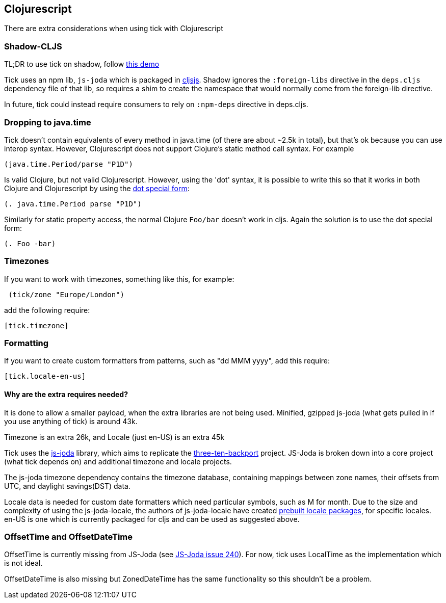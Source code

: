 == Clojurescript

There are extra considerations when using tick with Clojurescript

=== Shadow-CLJS

TL;DR to use tick on shadow, follow https://github.com/henryw374/tick-on-shadow-cljs-demo[this demo]

Tick uses an npm lib, `js-joda` which is packaged in http://cljsjs.github.io/[cljsjs]. Shadow ignores the 
`:foreign-libs` directive in the `deps.cljs` dependency file of that lib, so requires a shim to create
the namespace that would normally come from the foreign-lib directive.

In future, tick could instead require consumers to rely on `:npm-deps` directive in deps.cljs.

=== Dropping to java.time

Tick doesn't contain equivalents of every method in java.time (of there are about ~2.5k in total), but that's ok because you
can use interop syntax. However, Clojurescript does not support Clojure's static method
call syntax. For example

----
(java.time.Period/parse "P1D")
----

Is valid Clojure, but not valid Clojurescript. However, using the 'dot' syntax, 
it is possible to write this so that it works in both Clojure and Clojurescript by using the 
https://clojure.org/reference/java_interop#_the_dot_special_form[dot special form]:

----
(. java.time.Period parse "P1D")
----

Similarly for static property access, the normal Clojure `Foo/bar` doesn't work in cljs. Again the solution
is to use the dot special form:

----
(. Foo -bar)
----


=== Timezones 

If you want to work with timezones, something like this, for example:
                     
----
 (tick/zone "Europe/London") 
----

add the following require:

----
[tick.timezone]
----

=== Formatting

If you want to create custom formatters from patterns, such as "dd MMM yyyy", add this require:

----
[tick.locale-en-us]
----

==== Why are the extra requires needed?

It is done to allow a smaller payload, when the extra libraries are not being used. Minified, gzipped js-joda (what gets pulled in if you use anything of tick) is around 43k.
  
Timezone is an extra 26k, and Locale (just en-US) is an extra 45k

Tick uses the https://js-joda.github.io/js-joda/[js-joda] library, which aims to replicate the http://www.threeten.org/threetenbp/[three-ten-backport]
project. JS-Joda is broken down into a core project (what tick depends on) and additional timezone
and locale projects. 

The js-joda timezone dependency contains the timezone database, containing mappings between zone
names, their offsets from UTC, and daylight savings(DST) data.

Locale data is needed for custom date formatters which need particular symbols, such as M for month. 
Due to the size and complexity of using the js-joda-locale, the authors of js-joda-locale have created
https://github.com/js-joda/js-joda-locale#use-prebuilt-locale-packages[prebuilt locale packages], for specific 
locales. en-US is one which is currently packaged for cljs and can be used as suggested above.
 
=== OffsetTime and OffsetDateTime

OffsetTime is currently missing from JS-Joda (see 
https://github.com/js-joda/js-joda/issues/240[JS-Joda issue 240]). For now, tick uses LocalTime
as the implementation which is not ideal. 

OffsetDateTime is also missing but ZonedDateTime has the same functionality so this shouldn't be a problem.
